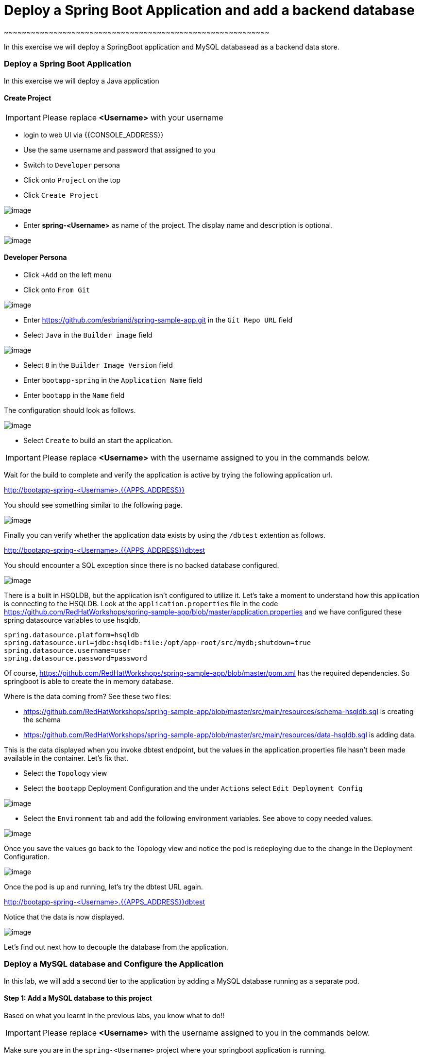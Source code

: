 [[adding-a-backend-database-to-the-springboot-application]]
= Deploy a Spring Boot Application and add a backend database
~~~~~~~~~~~~~~~~~~~~~~~~~~~~~~~~~~~~~~~~~~~~~~~~~~~~~~~~~~~

:data-uri:

In this exercise we will deploy a SpringBoot application and MySQL databasead as a backend data store.

=== Deploy a Spring Boot Application

In this exercise we will deploy a Java application

==== Create Project
IMPORTANT: Please replace *<Username>* with your username

- login to web UI via {{CONSOLE_ADDRESS}}
- Use the same username and password that assigned to you
- Switch to `Developer` persona
- Click onto `Project` on the top
- Click `Create Project`

image::dev-project.png[image]

- Enter *spring-<Username>* as name of the project. The display name and description is optional.

image::create-spring-project.png[image]

==== Developer Persona

- Click `+Add` on the left menu
- Click onto `From Git`

image::from-git.png[image]

- Enter https://github.com/esbriand/spring-sample-app.git in the `Git Repo URL` field
- Select `Java` in the `Builder image` field

image::build-java.png[image]

- Select `8` in the `Builder Image Version` field
- Enter `bootapp-spring` in the `Application Name` field
- Enter `bootapp` in the `Name` field

The configuration should look as follows.

image::import-from-git.png[image]

- Select `Create` to build an start the application.

IMPORTANT: Please replace *<Username>* with the username assigned to you in
the commands below.

Wait for the build to complete and verify the application is active by trying the following application url.

http://bootapp-spring-<Username>.{{APPS_ADDRESS}}

You should see something similar to the following page.

image::bootapp-result.png[image]

Finally you can verify whether the application data exists by using the `/dbtest` extention as follows.

http://bootapp-spring-<Username>.{{APPS_ADDRESS}}dbtest

You should encounter a SQL exception since there is no backed database configured. 

image::bootapp-sql-exception.png[image]

There is a built in HSQLDB, but the application isn't configured to utilize it.
Let's take a moment to understand how this application is connecting to
the HSQLDB. Look at the `application.properties` file in the code
https://github.com/RedHatWorkshops/spring-sample-app/blob/master/application.properties
and we have configured these spring datasource variables to use hsqldb.

....
spring.datasource.platform=hsqldb
spring.datasource.url=jdbc:hsqldb:file:/opt/app-root/src/mydb;shutdown=true
spring.datasource.username=user
spring.datasource.password=password
....

Of course,
https://github.com/RedHatWorkshops/spring-sample-app/blob/master/pom.xml
has the required dependencies. So springboot is able to create the in
memory database.

Where is the data coming from? See these two files:

* https://github.com/RedHatWorkshops/spring-sample-app/blob/master/src/main/resources/schema-hsqldb.sql
is creating the schema
* https://github.com/RedHatWorkshops/spring-sample-app/blob/master/src/main/resources/data-hsqldb.sql
is adding data. 

This is the data displayed when you invoke dbtest endpoint, but the values in the application.properties 
file hasn't been made available in the container. Let's fix that.

- Select the `Topology` view
- Select the `bootapp` Deployment Configuration and the under `Actions` select `Edit Deployment Config`

image::bootapp-edit-dc.png[image]

- Select the `Environment` tab and add the following environment variables. See above to copy needed values.

image::bootapp-env-dc.png[image]

Once you save the values go back to the Topology view and notice the pod is redeploying due to the change
in the Deployment Configuration.

image::bootapp-redeploy.png[image]

Once the pod is up and running, let's try the dbtest URL again.

http://bootapp-spring-<Username>.{{APPS_ADDRESS}}dbtest

Notice that the data is now displayed.

image::bootapp-dbtest.png[image]

Let's find out next how to decouple the database from the application.

=== Deploy a MySQL database and Configure the Application

In this lab, we will add a second tier to the application by adding a
MySQL database running as a separate pod.

==== Step 1: Add a MySQL database to this project

Based on what you learnt in the previous labs, you know what to do!!

IMPORTANT: Please replace *<Username>* with the username assigned to you in
the commands below.

Make sure you are in the `spring-<Username>` project where your springboot
application is running. 

- Click `+Add` on the left menu
- Click onto `Database`

image::database.png[image]

select `MySQL Ephemeral` from the catalog and click Initiate Template.

image::mysql.png[image]

When you are deploying this database you will have to choose the following values.

*Database Service Name:* mysql +
*MySQL Connection Username:* user +
*MySQL Connection Password:* password +
*MySQL Database Name:* sampledb +
*Version of MySQL Image:* 8.0

_Feel free to use your own values, but make a note of the values_ (You will need them in step 2)

Click on the `Create` button and within a few min or two your MySQL
database pod should be up and running.

==== Step 2: Configuring database connection params

Let's edit the values in the `bootapp` Deployment Configuration to the values
you noted in the last step i.e.

....
spring.datasource.platform=mysql
spring.datasource.url=jdbc:mysql://mysql.spring-userxx:3306/sampledb?useSSL=false
spring.datasource.username=user
spring.datasource.password=password
....

You need to make sure that you substitute the correct values you noted
in the last step when you are creating the service. *Be extra-careful..
read instructions below.*
Specifically note the datasource url. It is in the following format:
`spring.datasource.url = jdbc:<<databasetype>>://<<service-host>>:<<service-port>>/<<dbname>>?useSSL=false`

You can replace `service-host` by the IP address of your MySQL service
or the Service name. In the above example, I am using the service name
for example `mysql.spring-<Username>`. Here `mysql` is the name of the
service and `spring-<Username>` is the project name. This is a fully
qualified way to let your application do service discovery in OpenShift
(it uses SkyDNS).

- Click `Save`

The Configuration Map should be similar to the following.

image::bootapp-mysql-params.png[image]

Go back to the `Developer` persona and select the `Topology` view. When you select
the `bootapp` Deployment Configuration you should see that the pod has been redployed.

image::bootapp-redeploy-again.png[image]

Yes, redeployed, not rebuilt.

==== Step 3: Test your application

Go back to the `Developer` persona. Click Toplogy and your application url which
would be something like
`http://bootapp-spring-<Username>.{{APPS_ADDRESS}}`

It will open a new tab and your running application will greet you similar to below.

`Hello from bootapp-3-rwhjq`

Now move back to your webconsole and watch the pod logs.

Now access the application with the `/dbtest` extension -
`http://bootapp-spring-<Username>.{{APPS_ADDRESS}}dbtest`

It should show the data from your MySQL database.

....
Customers List

CustomerId: 2 Customer Name: Joe Mysql Age: 88
CustomerId: 3 Customer Name: Jack Mysql Age: 54
CustomerId: 4 Customer Name: Ann Mysql Age: 32
....

Where did this data come from? Look at *
https://github.com/RedHatWorkshops/spring-sample-app/blob/master/src/main/resources/schema-mysql.sql
was used to initialize the MySQL database *
https://github.com/RedHatWorkshops/spring-sample-app/blob/master/src/main/resources/data-mysql.sql
was used to populate data. I added 'Mysql' as part of the names to make
it easy ;)

Also note that the `bootapp` pod (bootapp-3-rwhjq) log shows the connection url, just to verify which
database you are connecting to.

....
connection url: jdbc:mysql://mysql.spring-user1:3306/sampledb?useSSL=false
....

==== Bonus Step
Log into the MySQL instance and verify the data in the customer table!!

In this lab exercise, you have learnt how to set up a multi-tiered
application and also to pass configuration information external to the application.
